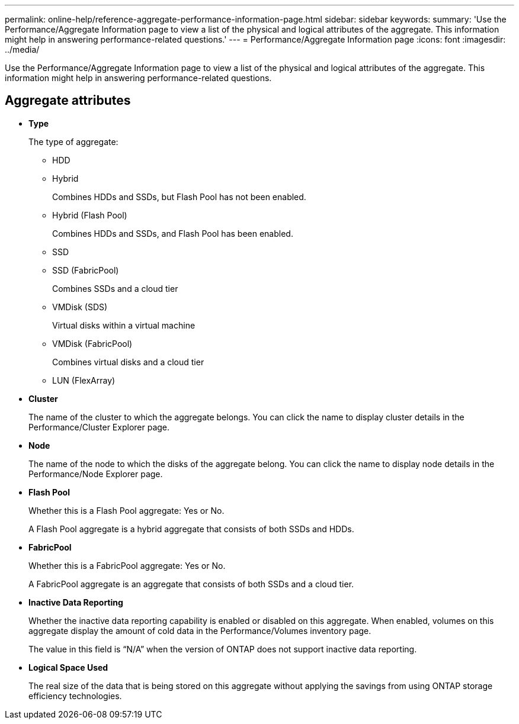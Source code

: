 ---
permalink: online-help/reference-aggregate-performance-information-page.html
sidebar: sidebar
keywords: 
summary: 'Use the Performance/Aggregate Information page to view a list of the physical and logical attributes of the aggregate. This information might help in answering performance-related questions.'
---
= Performance/Aggregate Information page
:icons: font
:imagesdir: ../media/

[.lead]
Use the Performance/Aggregate Information page to view a list of the physical and logical attributes of the aggregate. This information might help in answering performance-related questions.

== Aggregate attributes

* *Type*
+
The type of aggregate:

 ** HDD
 ** Hybrid
+
Combines HDDs and SSDs, but Flash Pool has not been enabled.

 ** Hybrid (Flash Pool)
+
Combines HDDs and SSDs, and Flash Pool has been enabled.

 ** SSD
 ** SSD (FabricPool)
+
Combines SSDs and a cloud tier

 ** VMDisk (SDS)
+
Virtual disks within a virtual machine

 ** VMDisk (FabricPool)
+
Combines virtual disks and a cloud tier

 ** LUN (FlexArray)

* *Cluster*
+
The name of the cluster to which the aggregate belongs. You can click the name to display cluster details in the Performance/Cluster Explorer page.

* *Node*
+
The name of the node to which the disks of the aggregate belong. You can click the name to display node details in the Performance/Node Explorer page.

* *Flash Pool*
+
Whether this is a Flash Pool aggregate: Yes or No.
+
A Flash Pool aggregate is a hybrid aggregate that consists of both SSDs and HDDs.

* *FabricPool*
+
Whether this is a FabricPool aggregate: Yes or No.
+
A FabricPool aggregate is an aggregate that consists of both SSDs and a cloud tier.

* *Inactive Data Reporting*
+
Whether the inactive data reporting capability is enabled or disabled on this aggregate. When enabled, volumes on this aggregate display the amount of cold data in the Performance/Volumes inventory page.
+
The value in this field is "`N/A`" when the version of ONTAP does not support inactive data reporting.

* *Logical Space Used*
+
The real size of the data that is being stored on this aggregate without applying the savings from using ONTAP storage efficiency technologies.
